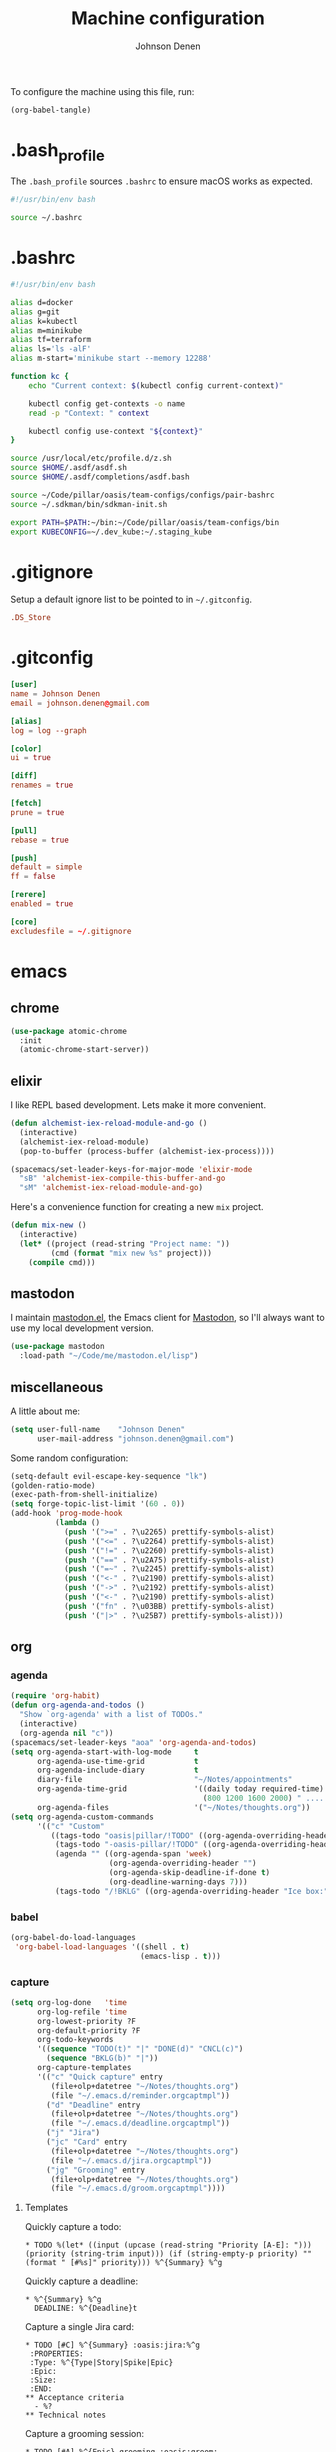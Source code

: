 #+TITLE: Machine configuration
#+AUTHOR: Johnson Denen
#+BABEL: :cache yes
#+PROPERTY: header-args :export none :results silent

To configure the machine using this file, run:
#+BEGIN_SRC emacs-lisp :export none
  (org-babel-tangle)
#+END_SRC
* .bash_profile
  The =.bash_profile= sources =.bashrc= to ensure macOS works as expected.
  #+BEGIN_SRC sh :tangle ~/.bash_profile
    #!/usr/bin/env bash

    source ~/.bashrc
  #+END_SRC
* .bashrc
  #+BEGIN_SRC sh :tangle ~/.bashrc
    #!/usr/bin/env bash

    alias d=docker
    alias g=git
    alias k=kubectl
    alias m=minikube
    alias tf=terraform
    alias ls='ls -alF'
    alias m-start='minikube start --memory 12288'

    function kc {
        echo "Current context: $(kubectl config current-context)"

        kubectl config get-contexts -o name
        read -p "Context: " context

        kubectl config use-context "${context}"
    }

    source /usr/local/etc/profile.d/z.sh
    source $HOME/.asdf/asdf.sh
    source $HOME/.asdf/completions/asdf.bash

    source ~/Code/pillar/oasis/team-configs/configs/pair-bashrc
    source ~/.sdkman/bin/sdkman-init.sh

    export PATH=$PATH:~/bin:~/Code/pillar/oasis/team-configs/bin
    export KUBECONFIG=~/.dev_kube:~/.staging_kube
  #+END_SRC
* .gitignore
  Setup a default ignore list to be pointed to in =~/.gitconfig=.
  #+BEGIN_SRC conf :tangle ~/.gitignore
    .DS_Store
  #+END_SRC
* .gitconfig
  #+BEGIN_SRC conf :tangle ~/.gitconfig
    [user]
    name = Johnson Denen
    email = johnson.denen@gmail.com

    [alias]
    log = log --graph

    [color]
    ui = true

    [diff]
    renames = true

    [fetch]
    prune = true

    [pull]
    rebase = true

    [push]
    default = simple
    ff = false

    [rerere]
    enabled = true

    [core]
    excludesfile = ~/.gitignore
  #+END_SRC
* emacs
** chrome
   #+NAME: chrome
   #+BEGIN_SRC emacs-lisp
     (use-package atomic-chrome
       :init
       (atomic-chrome-start-server))
   #+END_SRC
** elixir
   I like REPL based development. Lets make it more convenient.
   #+NAME: mix-keys
   #+BEGIN_SRC emacs-lisp
     (defun alchemist-iex-reload-module-and-go ()
       (interactive)
       (alchemist-iex-reload-module)
       (pop-to-buffer (process-buffer (alchemist-iex-process))))

     (spacemacs/set-leader-keys-for-major-mode 'elixir-mode
       "sB" 'alchemist-iex-compile-this-buffer-and-go
       "sM" 'alchemist-iex-reload-module-and-go)
   #+END_SRC

   Here's a convenience function for creating a new =mix= project.
   #+NAME: mix-new
   #+BEGIN_SRC emacs-lisp
     (defun mix-new ()
       (interactive)
       (let* ((project (read-string "Project name: "))
              (cmd (format "mix new %s" project)))
         (compile cmd)))
   #+END_SRC
** mastodon
   I maintain [[https://github.com/jdenen/mastodon.el.git][mastodon.el]], the Emacs client for [[https://mastodon.social][Mastodon]], so I'll always want to use
   my local development version.
   #+NAME: mastodon
   #+BEGIN_SRC emacs-lisp
     (use-package mastodon
       :load-path "~/Code/me/mastodon.el/lisp")
   #+END_SRC
** miscellaneous
   A little about me:
   #+NAME: user_info
   #+BEGIN_SRC emacs-lisp
     (setq user-full-name    "Johnson Denen"
           user-mail-address "johnson.denen@gmail.com")
   #+END_SRC

   Some random configuration:
   #+NAME: misc
   #+BEGIN_SRC emacs-lisp
     (setq-default evil-escape-key-sequence "lk")
     (golden-ratio-mode)
     (exec-path-from-shell-initialize)
     (setq forge-topic-list-limit '(60 . 0))
     (add-hook 'prog-mode-hook
               (lambda ()
                 (push '(">=" . ?\u2265) prettify-symbols-alist)
                 (push '("<=" . ?\u2264) prettify-symbols-alist)
                 (push '("!=" . ?\u2260) prettify-symbols-alist)
                 (push '("==" . ?\u2A75) prettify-symbols-alist)
                 (push '("=~" . ?\u2245) prettify-symbols-alist)
                 (push '("<-" . ?\u2190) prettify-symbols-alist)
                 (push '("->" . ?\u2192) prettify-symbols-alist)
                 (push '("<-" . ?\u2190) prettify-symbols-alist)
                 (push '("fn" . ?\u03BB) prettify-symbols-alist)
                 (push '("|>" . ?\u25B7) prettify-symbols-alist)))
   #+END_SRC
** org
*** agenda
    #+NAME: org_agenda
    #+BEGIN_SRC emacs-lisp
      (require 'org-habit)
      (defun org-agenda-and-todos ()
        "Show `org-agenda' with a list of TODOs."
        (interactive)
        (org-agenda nil "c"))
      (spacemacs/set-leader-keys "aoa" 'org-agenda-and-todos)
      (setq org-agenda-start-with-log-mode     t
            org-agenda-use-time-grid           t
            org-agenda-include-diary           t
            diary-file                         "~/Notes/appointments"
            org-agenda-time-grid               '((daily today required-time)
                                                 (800 1200 1600 2000) " ....." "----")
            org-agenda-files                   '("~/Notes/thoughts.org"))
      (setq org-agenda-custom-commands
            '(("c" "Custom"
               ((tags-todo "oasis|pillar/!TODO" ((org-agenda-overriding-header "Work:")))
                (tags-todo "-oasis-pillar/!TODO" ((org-agenda-overriding-header "Not Work:")))
                (agenda "" ((org-agenda-span 'week)
                            (org-agenda-overriding-header "")
                            (org-agenda-skip-deadline-if-done t)
                            (org-deadline-warning-days 7)))
                (tags-todo "/!BKLG" ((org-agenda-overriding-header "Ice box:")))))))
    #+END_SRC
*** babel
    #+NAME: org_babel
    #+BEGIN_SRC emacs-lisp
      (org-babel-do-load-languages
       'org-babel-load-languages '((shell . t)
                                   (emacs-lisp . t)))
    #+END_SRC
*** capture
    #+NAME: org_capture
    #+BEGIN_SRC emacs-lisp
      (setq org-log-done   'time
            org-log-refile 'time
            org-lowest-priority ?F
            org-default-priority ?F
            org-todo-keywords
            '((sequence "TODO(t)" "|" "DONE(d)" "CNCL(c)")
              (sequence "BKLG(b)" "|"))
            org-capture-templates
            '(("c" "Quick capture" entry
               (file+olp+datetree "~/Notes/thoughts.org")
               (file "~/.emacs.d/reminder.orgcaptmpl"))
              ("d" "Deadline" entry
               (file+olp+datetree "~/Notes/thoughts.org")
               (file "~/.emacs.d/deadline.orgcaptmpl"))
              ("j" "Jira")
              ("jc" "Card" entry
               (file+olp+datetree "~/Notes/thoughts.org")
               (file "~/.emacs.d/jira.orgcaptmpl"))
              ("jg" "Grooming" entry
               (file+olp+datetree "~/Notes/thoughts.org")
               (file "~/.emacs.d/groom.orgcaptmpl"))))
    #+END_SRC
**** Templates
     Quickly capture a todo:
     #+BEGIN_SRC text :tangle ~/.emacs.d/reminder.orgcaptmpl
       * TODO %(let* ((input (upcase (read-string "Priority [A-E]: "))) (priority (string-trim input))) (if (string-empty-p priority) "" (format " [#%s]" priority))) %^{Summary} %^g
     #+END_SRC
     Quickly capture a deadline:
     #+BEGIN_SRC text :tangle ~/.emacs.d/deadline.orgcaptmpl
       * %^{Summary} %^g
         DEADLINE: %^{Deadline}t
     #+END_SRC
     Capture a single Jira card:
     #+BEGIN_SRC text :tangle ~/.emacs.d/jira.orgcaptmpl
       * TODO [#C] %^{Summary} :oasis:jira:%^g
        :PROPERTIES:
        :Type: %^{Type|Story|Spike|Epic}
        :Epic:
        :Size:
        :END:
       ** Acceptance criteria
         - %?
       ** Technical notes
     #+END_SRC
     Capture a grooming session:
     #+BEGIN_SRC text :tangle ~/.emacs.d/groom.orgcaptmpl
       * TODO [#A] %^{Epic} grooming :oasis:groom:
       ** %^{Card summary}
         :PROPERTIES:
         :Type: %^{Type|Story|Spike}
         :Epic: %\1
         :Size:
         :END:
       *** Acceptance criteria
          - %?
       ** Title
         :PROPERTIES:
         :Type:
         :Epic: %\1
         :Size:
         :END:
       *** Acceptance criteria
          -
       ** Title
         :PROPERTIES:
         :Type:
         :Epic: %\1
         :Size:
         :END:
       *** Acceptance criteria
          -
       ** Title
         :PROPERTIES:
         :Type:
         :Epic: %\1
         :Size:
         :END:
       *** Acceptance criteria
          -
       ** Title
         :PROPERTIES:
         :Type:
         :Epic: %\1
         :Size:
         :END:
       *** Acceptance criteria
          -
     #+END_SRC
*** rss
    #+BEGIN_SRC org :tangle ~/.rss.org
      * Blogs                                                              :elfeed:
      ** Entertainment                                                          :e:
      *** https://usesthis.com/feed.atom
      ** Software Development
      *** Computer Science                                                     :cs:
      **** https://blog.acolyer.org/feed/
      *** DevOps                                                              :ops:
      *** Elixir                                                               :ex:
      **** https://elixirstatus.com/rss
      *** Emacs                                                                :el:
      **** http://planet.emacsen.org/atom.xml
    #+END_SRC
** packages
   Install some non-layered packages.
   #+NAME: extra_packages
   #+BEGIN_SRC emacs-lisp
     '(ample-theme
       atomic-chrome
       cask
       cheat-sh
       discover
       el-mock
       exec-path-from-shell
       emojify
       forge
       package-lint)
   #+END_SRC
* spacemacs
  Configure [[https://github.com/syl20bnr/spacemacs.git][Spacemacs]] using a bunch of the Emacs configuration above.
  #+BEGIN_SRC emacs-lisp :tangle ~/.spacemacs :noweb yes
    ;; -*- mode: emacs-lisp -*-
    ;; This file is loaded by Spacemacs at startup.
    ;; It must be stored in your home directory.

    (defun dotspacemacs/layers ()
      "Layer configuration:
    This function should only modify configuration layer settings."
      (setq-default
       ;; Base distribution to use. This is a layer contained in the directory
       ;; `+distribution'. For now available distributions are `spacemacs-base'
       ;; or `spacemacs'. (default 'spacemacs)
       dotspacemacs-distribution 'spacemacs

       ;; Lazy installation of layers (i.e. layers are installed only when a file
       ;; with a supported type is opened). Possible values are `all', `unused'
       ;; and `nil'. `unused' will lazy install only unused layers (i.e. layers
       ;; not listed in variable `dotspacemacs-configuration-layers'), `all' will
       ;; lazy install any layer that support lazy installation even the layers
       ;; listed in `dotspacemacs-configuration-layers'. `nil' disable the lazy
       ;; installation feature and you have to explicitly list a layer in the
       ;; variable `dotspacemacs-configuration-layers' to install it.
       ;; (default 'unused)
       dotspacemacs-enable-lazy-installation nil

       ;; If non-nil then Spacemacs will ask for confirmation before installing
       ;; a layer lazily. (default t)
       dotspacemacs-ask-for-lazy-installation t

       ;; If non-nil layers with lazy install support are lazy installed.
       ;; List of additional paths where to look for configuration layers.
       ;; Paths must have a trailing slash (i.e. `~/.mycontribs/')
       dotspacemacs-configuration-layer-path '()

       ;; List of configuration layers to load.
       dotspacemacs-configuration-layers
       '(
         ;; ----------------------------------------------------------------
         ;; Example of useful layers you may want to use right away.
         ;; Uncomment some layer names and press `SPC f e R' (Vim style) or
         ;; `M-m f e R' (Emacs style) to install them.
         ;; ----------------------------------------------------------------
         (auto-completion :variables
                          auto-completion-enable-snippets-in-popup t)
         better-defaults
         copy-as-format
         docker
         (elfeed :variables rmh-elfeed-org-files (list "~/.rss.org"))
         elixir
         emacs-lisp
         evil-commentary
         git
         groovy
         helm
         markdown
         (org :packages (not orgit org-present org-pomodoro org-plus-contrib) :variables org-enable-reveal-js-support t)
         osx
         search-engine
         shell
         (shell-scripts :packages (not fish-mode))
         syntax-checking
         terraform
         (vinegar :variables vinegar-reuse-dired-buffer t)
         yaml
         )

       ;; List of additional packages that will be installed without being
       ;; wrapped in a layer. If you need some configuration for these
       ;; packages, then consider creating a layer. You can also put the
       ;; configuration in `dotspacemacs/user-config'.
       ;; To use a local version of a package, use the `:location' property:
       ;; '(your-package :location "~/path/to/your-package/")
       ;; Also include the dependencies as they will not be resolved automatically.
       dotspacemacs-additional-packages
       <<extra_packages>>

       ;; A list of packages that cannot be updated.
       dotspacemacs-frozen-packages '()

       ;; A list of packages that will not be installed and loaded.
       dotspacemacs-excluded-packages '()

       ;; Defines the behaviour of Spacemacs when installing packages.
       ;; Possible values are `used-only', `used-but-keep-unused' and `all'.
       ;; `used-only' installs only explicitly used packages and deletes any unused
       ;; packages as well as their unused dependencies. `used-but-keep-unused'
       ;; installs only the used packages but won't delete unused ones. `all'
       ;; installs *all* packages supported by Spacemacs and never uninstalls them.
       ;; (default is `used-only')
       dotspacemacs-install-packages 'used-only))

    (defun dotspacemacs/init ()
      "Initialization:
    This function is called at the very beginning of Spacemacs startup,
    before layer configuration.
    It should only modify the values of Spacemacs settings."
      ;; This setq-default sexp is an exhaustive list of all the supported
      ;; spacemacs settings.
      (setq-default
       ;; If non-nil ELPA repositories are contacted via HTTPS whenever it's
       ;; possible. Set it to nil if you have no way to use HTTPS in your
       ;; environment, otherwise it is strongly recommended to let it set to t.
       ;; This variable has no effect if Emacs is launched with the parameter
       ;; `--insecure' which forces the value of this variable to nil.
       ;; (default t)
       dotspacemacs-elpa-https t

       ;; Maximum allowed time in seconds to contact an ELPA repository.
       ;; (default 5)
       dotspacemacs-elpa-timeout 5

       ;; Set `gc-cons-threshold' and `gc-cons-percentage' when startup finishes.
       ;; This is an advanced option and should not be changed unless you suspect
       ;; performance issues due to garbage collection operations.
       ;; (default '(100000000 0.1))
       dotspacemacs-gc-cons '(100000000 0.1)

       ;; If non-nil then Spacelpa repository is the primary source to install
       ;; a locked version of packages. If nil then Spacemacs will install the
       ;; latest version of packages from MELPA. (default nil)
       dotspacemacs-use-spacelpa nil

       ;; If non-nil then verify the signature for downloaded Spacelpa archives.
       ;; (default nil)
       dotspacemacs-verify-spacelpa-archives nil

       ;; If non-nil then spacemacs will check for updates at startup
       ;; when the current branch is not `develop'. Note that checking for
       ;; new versions works via git commands, thus it calls GitHub services
       ;; whenever you start Emacs. (default nil)
       dotspacemacs-check-for-update nil

       ;; If non-nil, a form that evaluates to a package directory. For example, to
       ;; use different package directories for different Emacs versions, set this
       ;; to `emacs-version'. (default 'emacs-version)
       dotspacemacs-elpa-subdirectory 'emacs-version

       ;; One of `vim', `emacs' or `hybrid'.
       ;; `hybrid' is like `vim' except that `insert state' is replaced by the
       ;; `hybrid state' with `emacs' key bindings. The value can also be a list
       ;; with `:variables' keyword (similar to layers). Check the editing styles
       ;; section of the documentation for details on available variables.
       ;; (default 'vim)
       dotspacemacs-editing-style 'hybrid

       ;; If non-nil output loading progress in `*Messages*' buffer. (default nil)
       dotspacemacs-verbose-loading nil

       ;; Specify the startup banner. Default value is `official', it displays
       ;; the official spacemacs logo. An integer value is the index of text
       ;; banner, `random' chooses a random text banner in `core/banners'
       ;; directory. A string value must be a path to an image format supported
       ;; by your Emacs build.
       ;; If the value is nil then no banner is displayed. (default 'official)
       dotspacemacs-startup-banner 'official

       ;; List of items to show in startup buffer or an association list of
       ;; the form `(list-type . list-size)`. If nil then it is disabled.
       ;; Possible values for list-type are:
       ;; `recents' `bookmarks' `projects' `agenda' `todos'.
       ;; List sizes may be nil, in which case
       ;; `spacemacs-buffer-startup-lists-length' takes effect.
       dotspacemacs-startup-lists '((recents . 5)
                                    (projects . 7))

       ;; True if the home buffer should respond to resize events. (default t)
       dotspacemacs-startup-buffer-responsive t

       ;; Default major mode of the scratch buffer (default `text-mode')
       dotspacemacs-scratch-mode 'text-mode

       ;; Initial message in the scratch buffer, such as "Welcome to Spacemacs!"
       ;; (default nil)
       dotspacemacs-initial-scratch-message nil

       ;; List of themes, the first of the list is loaded when spacemacs starts.
       ;; Press `SPC T n' to cycle to the next theme in the list (works great
       ;; with 2 themes variants, one dark and one light)
       dotspacemacs-themes '(ample spacemacs-dark spacemacs-light)

       ;; Set the theme for the Spaceline. Supported themes are `spacemacs',
       ;; `all-the-icons', `custom', `vim-powerline' and `vanilla'. The first three
       ;; are spaceline themes. `vanilla' is default Emacs mode-line. `custom' is a
       ;; user defined themes, refer to the DOCUMENTATION.org for more info on how
       ;; to create your own spaceline theme. Value can be a symbol or list with\
       ;; additional properties.
       ;; (default '(spacemacs :separator wave :separator-scale 1.5))
       dotspacemacs-mode-line-theme '(spacemacs :separator wave :separator-scale 1.5)

       ;; If non-nil the cursor color matches the state color in GUI Emacs.
       ;; (default t)
       dotspacemacs-colorize-cursor-according-to-state t

       ;; Default font, or prioritized list of fonts. `powerline-scale' allows to
       ;; quickly tweak the mode-line size to make separators look not too crappy.
       dotspacemacs-default-font '("Source Code Pro"
                                   :size 14
                                   :weight normal
                                   :width normal)

       ;; The leader key (default "SPC")
       dotspacemacs-leader-key "SPC"

       ;; The key used for Emacs commands `M-x' (after pressing on the leader key).
       ;; (default "SPC")
       dotspacemacs-emacs-command-key "SPC"

       ;; The key used for Vim Ex commands (default ":")
       dotspacemacs-ex-command-key ":"

       ;; The leader key accessible in `emacs state' and `insert state'
       ;; (default "M-m")
       dotspacemacs-emacs-leader-key "M-m"

       ;; Major mode leader key is a shortcut key which is the equivalent of
       ;; pressing `<leader> m`. Set it to `nil` to disable it. (default ",")
       dotspacemacs-major-mode-leader-key ","

       ;; Major mode leader key accessible in `emacs state' and `insert state'.
       ;; (default "C-M-m")
       dotspacemacs-major-mode-emacs-leader-key "C-M-m"

       ;; These variables control whether separate commands are bound in the GUI to
       ;; the key pairs `C-i', `TAB' and `C-m', `RET'.
       ;; Setting it to a non-nil value, allows for separate commands under `C-i'
       ;; and TAB or `C-m' and `RET'.
       ;; In the terminal, these pairs are generally indistinguishable, so this only
       ;; works in the GUI. (default nil)
       dotspacemacs-distinguish-gui-tab nil

       ;; If non-nil `Y' is remapped to `y$' in Evil states. (default nil)
       dotspacemacs-remap-Y-to-y$ t

       ;; If non-nil, the shift mappings `<' and `>' retain visual state if used
       ;; there. (default t)
       dotspacemacs-retain-visual-state-on-shift t

       ;; If non-nil, `J' and `K' move lines up and down when in visual mode.
       ;; (default nil)
       dotspacemacs-visual-line-move-text nil

       ;; If non-nil, inverse the meaning of `g' in `:substitute' Evil ex-command.
       ;; (default nil)
       dotspacemacs-ex-substitute-global nil

       ;; Name of the default layout (default "Default")
       dotspacemacs-default-layout-name "Default"

       ;; If non-nil the default layout name is displayed in the mode-line.
       ;; (default nil)
       dotspacemacs-display-default-layout nil

       ;; If non-nil then the last auto saved layouts are resumed automatically upon
       ;; start. (default nil)
       dotspacemacs-auto-resume-layouts nil

       ;; If non-nil, auto-generate layout name when creating new layouts. Only has
       ;; effect when using the "jump to layout by number" commands. (default nil)
       dotspacemacs-auto-generate-layout-names nil

       ;; Size (in MB) above which spacemacs will prompt to open the large file
       ;; literally to avoid performance issues. Opening a file literally means that
       ;; no major mode or minor modes are active. (default is 1)
       dotspacemacs-large-file-size 1

       ;; Location where to auto-save files. Possible values are `original' to
       ;; auto-save the file in-place, `cache' to auto-save the file to another
       ;; file stored in the cache directory and `nil' to disable auto-saving.
       ;; (default 'cache)
       dotspacemacs-auto-save-file-location 'cache

       ;; Maximum number of rollback slots to keep in the cache. (default 5)
       dotspacemacs-max-rollback-slots 5

       ;; If non-nil, `helm' will try to minimize the space it uses. (default nil)
       dotspacemacs-helm-resize nil

       ;; if non-nil, the helm header is hidden when there is only one source.
       ;; (default nil)
       dotspacemacs-helm-no-header nil

       ;; define the position to display `helm', options are `bottom', `top',
       ;; `left', or `right'. (default 'bottom)
       dotspacemacs-helm-position 'bottom

       ;; Controls fuzzy matching in helm. If set to `always', force fuzzy matching
       ;; in all non-asynchronous sources. If set to `source', preserve individual
       ;; source settings. Else, disable fuzzy matching in all sources.
       ;; (default 'always)
       dotspacemacs-helm-use-fuzzy 'always

       ;; If non-nil, the paste transient-state is enabled. While enabled, pressing
       ;; `p' several times cycles through the elements in the `kill-ring'.
       ;; (default nil)
       dotspacemacs-enable-paste-transient-state t

       ;; Which-key delay in seconds. The which-key buffer is the popup listing
       ;; the commands bound to the current keystroke sequence. (default 0.4)
       dotspacemacs-which-key-delay 0.4

       ;; Which-key frame position. Possible values are `right', `bottom' and
       ;; `right-then-bottom'. right-then-bottom tries to display the frame to the
       ;; right; if there is insufficient space it displays it at the bottom.
       ;; (default 'bottom)
       dotspacemacs-which-key-position 'bottom

       ;; Control where `switch-to-buffer' displays the buffer. If nil,
       ;; `switch-to-buffer' displays the buffer in the current window even if
       ;; another same-purpose window is available. If non-nil, `switch-to-buffer'
       ;; displays the buffer in a same-purpose window even if the buffer can be
       ;; displayed in the current window. (default nil)
       dotspacemacs-switch-to-buffer-prefers-purpose t

       ;; If non-nil a progress bar is displayed when spacemacs is loading. This
       ;; may increase the boot time on some systems and emacs builds, set it to
       ;; nil to boost the loading time. (default t)
       dotspacemacs-loading-progress-bar t

       ;; If non-nil the frame is fullscreen when Emacs starts up. (default nil)
       ;; (Emacs 24.4+ only)
       dotspacemacs-fullscreen-at-startup nil

       ;; If non-nil `spacemacs/toggle-fullscreen' will not use native fullscreen.
       ;; Use to disable fullscreen animations in OSX. (default nil)
       dotspacemacs-fullscreen-use-non-native nil

       ;; If non-nil the frame is maximized when Emacs starts up.
       ;; Takes effect only if `dotspacemacs-fullscreen-at-startup' is nil.
       ;; (default nil) (Emacs 24.4+ only)
       dotspacemacs-maximized-at-startup nil

       ;; A value from the range (0..100), in increasing opacity, which describes
       ;; the transparency level of a frame when it's active or selected.
       ;; Transparency can be toggled through `toggle-transparency'. (default 90)
       dotspacemacs-active-transparency 90

       ;; A value from the range (0..100), in increasing opacity, which describes
       ;; the transparency level of a frame when it's inactive or deselected.
       ;; Transparency can be toggled through `toggle-transparency'. (default 90)
       dotspacemacs-inactive-transparency 90

       ;; If non-nil show the titles of transient states. (default t)
       dotspacemacs-show-transient-state-title t

       ;; If non-nil show the color guide hint for transient state keys. (default t)
       dotspacemacs-show-transient-state-color-guide t

       ;; If non-nil unicode symbols are displayed in the mode line. (default t)
       dotspacemacs-mode-line-unicode-symbols t

       ;; If non-nil smooth scrolling (native-scrolling) is enabled. Smooth
       ;; scrolling overrides the default behavior of Emacs which recenters point
       ;; when it reaches the top or bottom of the screen. (default t)
       dotspacemacs-smooth-scrolling t

       ;; Control line numbers activation.
       ;; If set to `t' or `relative' line numbers are turned on in all `prog-mode' and
       ;; `text-mode' derivatives. If set to `relative', line numbers are relative.
       ;; This variable can also be set to a property list for finer control:
       ;; '(:relative nil
       ;;   :disabled-for-modes dired-mode
       ;;                       doc-view-mode
       ;;                       markdown-mode
       ;;                       org-mode
       ;;                       pdf-view-mode
       ;;                       text-mode
       ;;   :size-limit-kb 1000)
       ;; (default nil)
       dotspacemacs-line-numbers nil

       ;; Code folding method. Possible values are `evil' and `origami'.
       ;; (default 'evil)
       dotspacemacs-folding-method 'evil

       ;; If non-nil `smartparens-strict-mode' will be enabled in programming modes.
       ;; (default nil)
       dotspacemacs-smartparens-strict-mode nil

       ;; If non-nil pressing the closing parenthesis `)' key in insert mode passes
       ;; over any automatically added closing parenthesis, bracket, quote, etc…
       ;; This can be temporary disabled by pressing `C-q' before `)'. (default nil)
       dotspacemacs-smart-closing-parenthesis nil

       ;; Select a scope to highlight delimiters. Possible values are `any',
       ;; `current', `all' or `nil'. Default is `all' (highlight any scope and
       ;; emphasis the current one). (default 'all)
       dotspacemacs-highlight-delimiters 'all

       ;; If non-nil, start an Emacs server if one is not already running.
       dotspacemacs-enable-server t

       ;; If non-nil, advise quit functions to keep server open when quitting.
       ;; (default nil)
       dotspacemacs-persistent-server t

       ;; List of search tool executable names. Spacemacs uses the first installed
       ;; tool of the list. Supported tools are `rg', `ag', `pt', `ack' and `grep'.
       ;; (default '("rg" "ag" "pt" "ack" "grep"))
       dotspacemacs-search-tools '("rg" "ag" "pt" "ack" "grep")

       ;; Format specification for setting the frame title.
       ;; %a - the `abbreviated-file-name', or `buffer-name'
       ;; %t - `projectile-project-name'
       ;; %I - `invocation-name'
       ;; %S - `system-name'
       ;; %U - contents of $USER
       ;; %b - buffer name
       ;; %f - visited file name
       ;; %F - frame name
       ;; %s - process status
       ;; %p - percent of buffer above top of window, or Top, Bot or All
       ;; %P - percent of buffer above bottom of window, perhaps plus Top, or Bot or All
       ;; %m - mode name
       ;; %n - Narrow if appropriate
       ;; %z - mnemonics of buffer, terminal, and keyboard coding systems
       ;; %Z - like %z, but including the end-of-line format
       ;; (default "%I@%S")
       dotspacemacs-frame-title-format "%I@%S"

       ;; Format specification for setting the icon title format
       ;; (default nil - same as frame-title-format)
       dotspacemacs-icon-title-format nil

       ;; Delete whitespace while saving buffer. Possible values are `all'
       ;; to aggressively delete empty line and long sequences of whitespace,
       ;; `trailing' to delete only the whitespace at end of lines, `changed' to
       ;; delete only whitespace for changed lines or `nil' to disable cleanup.
       ;; (default nil)
       dotspacemacs-whitespace-cleanup 'changed

       ;; Either nil or a number of seconds. If non-nil zone out after the specified
       ;; number of seconds. (default nil)
       dotspacemacs-zone-out-when-idle nil

       ;; Run `spacemacs/prettify-org-buffer' when
       ;; visiting README.org files of Spacemacs.
       ;; (default nil)
       dotspacemacs-pretty-docs nil))

    (defun dotspacemacs/user-init ()
      "Initialization for user code:
    This function is called immediately after `dotspacemacs/init', before layer
    configuration.
    It is mostly for variables that should be set before packages are loaded.
    If you are unsure, try setting them in `dotspacemacs/user-config' first."
      (global-prettify-symbols-mode))

    (defun dotspacemacs/user-config ()
      "Configuration for user code:
    This function is called at the very end of Spacemacs startup, after layer
    configuration.
    Put your configuration code here, except for variables that should be set
    before packages are loaded."
      <<user_info>>
      <<misc>>
      <<chrome>>
      <<mastodon>>
      <<mix-keys>>
      <<mix-new>>
      <<org_agenda>>
      <<org_babel>>
      <<org_capture>>
      )

    ;; Do not write anything past this comment. This is where Emacs will
    ;; auto-generate custom variable definitions.
    (defun dotspacemacs/emacs-custom-settings ()
      "Emacs custom settings.
    This is an auto-generated function, do not modify its content directly, use
    Emacs customize menu instead.
    This function is called at the very end of Spacemacs initialization."
    (custom-set-variables
     ;; custom-set-variables was added by Custom.
     ;; If you edit it by hand, you could mess it up, so be careful.
     ;; Your init file should contain only one such instance.
     ;; If there is more than one, they won't work right.
     '(package-selected-packages
       (quote
        (yasnippet-snippets yapfify yaml-mode unfill smeargle ruby-tools ruby-test-mode ruby-refactor ruby-hash-syntax rubocop rspec-mode robe reveal-in-osx-finder rbenv rake pyvenv pytest pyenv-mode py-isort pippel pipenv pip-requirements pbcopy package-lint ox-reveal osx-trash osx-dictionary orgit org-projectile org-category-capture org-mime org-download org-brain ob-elixir mwim mmm-mode minitest markdown-toc markdown-mode magit-gitflow live-py-mode launchctl insert-shebang importmagic epc ctable concurrent deferred hy-mode dash-functional htmlize helm-pydoc helm-gitignore helm-company helm-c-yasnippet gnuplot gitignore-mode gitconfig-mode gitattributes-mode git-timemachine git-messenger git-link gh-md fuzzy flycheck-pos-tip pos-tip flycheck-mix flycheck-credo flycheck-bashate flycheck evil-org evil-magit magit git-commit ghub let-alist with-editor evil-commentary el-mock dockerfile-mode docker json-mode tablist magit-popup docker-tramp json-snatcher json-reformat cython-mode copy-as-format company-statistics company-shell company-anaconda chruby cask package-build shut-up bundler inf-ruby auto-yasnippet yasnippet atomic-chrome websocket anaconda-mode pythonic ample-theme alchemist company elixir-mode ac-ispell auto-complete ws-butler winum which-key volatile-highlights vi-tilde-fringe uuidgen use-package toc-org symon string-inflection spaceline-all-the-icons restart-emacs request rainbow-delimiters popwin persp-mode pcre2el password-generator paradox overseer org-plus-contrib org-bullets open-junk-file neotree nameless move-text macrostep lorem-ipsum linum-relative link-hint indent-guide hungry-delete hl-todo highlight-parentheses highlight-numbers highlight-indentation helm-xref helm-themes helm-swoop helm-purpose helm-projectile helm-mode-manager helm-make helm-flx helm-descbinds helm-ag google-translate golden-ratio font-lock+ flx-ido fill-column-indicator fancy-battery eyebrowse expand-region exec-path-from-shell evil-visualstar evil-visual-mark-mode evil-unimpaired evil-tutor evil-surround evil-search-highlight-persist evil-numbers evil-nerd-commenter evil-mc evil-matchit evil-lisp-state evil-lion evil-indent-plus evil-iedit-state evil-exchange evil-escape evil-ediff evil-cleverparens evil-args evil-anzu eval-sexp-fu elisp-slime-nav editorconfig dumb-jump diminish define-word counsel-projectile column-enforce-mode clean-aindent-mode centered-cursor-mode auto-highlight-symbol auto-compile aggressive-indent adaptive-wrap ace-window ace-link ace-jump-helm-line))))
    (custom-set-faces
     ;; custom-set-faces was added by Custom.
     ;; If you edit it by hand, you could mess it up, so be careful.
     ;; Your init file should contain only one such instance.
     ;; If there is more than one, they won't work right.
     )
    )
  #+END_SRC
